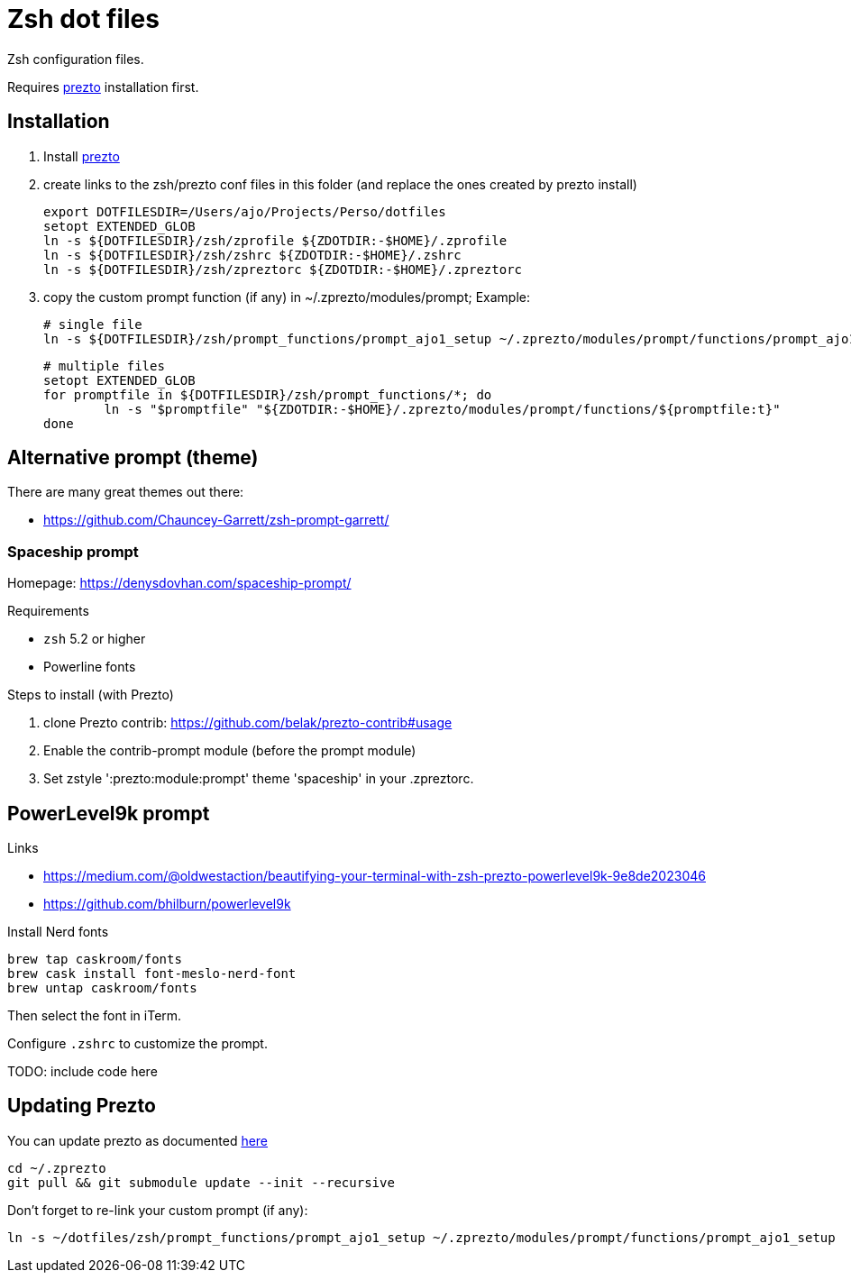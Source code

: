 = Zsh dot files

Zsh configuration files.

Requires https://github.com/sorin-ionescu/prezto[prezto^] installation first.

== Installation

. Install https://github.com/sorin-ionescu/prezto[prezto^]
. create links to the zsh/prezto conf files in this folder (and replace the ones created by prezto install)

	export DOTFILESDIR=/Users/ajo/Projects/Perso/dotfiles
	setopt EXTENDED_GLOB
	ln -s ${DOTFILESDIR}/zsh/zprofile ${ZDOTDIR:-$HOME}/.zprofile
	ln -s ${DOTFILESDIR}/zsh/zshrc ${ZDOTDIR:-$HOME}/.zshrc
	ln -s ${DOTFILESDIR}/zsh/zpreztorc ${ZDOTDIR:-$HOME}/.zpreztorc

. copy the custom prompt function (if any) in ~/.zprezto/modules/prompt; Example:

	# single file
	ln -s ${DOTFILESDIR}/zsh/prompt_functions/prompt_ajo1_setup ~/.zprezto/modules/prompt/functions/prompt_ajo1_setup

	# multiple files
	setopt EXTENDED_GLOB
	for promptfile in ${DOTFILESDIR}/zsh/prompt_functions/*; do
		ln -s "$promptfile" "${ZDOTDIR:-$HOME}/.zprezto/modules/prompt/functions/${promptfile:t}"
	done


== Alternative prompt (theme)

.There are many great themes out there:
* https://github.com/Chauncey-Garrett/zsh-prompt-garrett/

=== Spaceship prompt

Homepage: https://denysdovhan.com/spaceship-prompt/

.Requirements
* `zsh` 5.2 or higher
* Powerline fonts

.Steps to install (with Prezto)
. clone Prezto contrib: https://github.com/belak/prezto-contrib#usage
. Enable the contrib-prompt module (before the prompt module)
. Set zstyle ':prezto:module:prompt' theme 'spaceship' in your .zpreztorc.

== PowerLevel9k prompt

.Links
* https://medium.com/@oldwestaction/beautifying-your-terminal-with-zsh-prezto-powerlevel9k-9e8de2023046
* https://github.com/bhilburn/powerlevel9k

.Install Nerd fonts
	brew tap caskroom/fonts
	brew cask install font-meslo-nerd-font
	brew untap caskroom/fonts

Then select the font in iTerm.

Configure `.zshrc` to customize the prompt.

TODO: include code here

== Updating Prezto

You can update prezto as documented https://github.com/sorin-ionescu/prezto#updating[here^]

	cd ~/.zprezto
	git pull && git submodule update --init --recursive

Don't forget to re-link your custom prompt (if any):

	ln -s ~/dotfiles/zsh/prompt_functions/prompt_ajo1_setup ~/.zprezto/modules/prompt/functions/prompt_ajo1_setup
